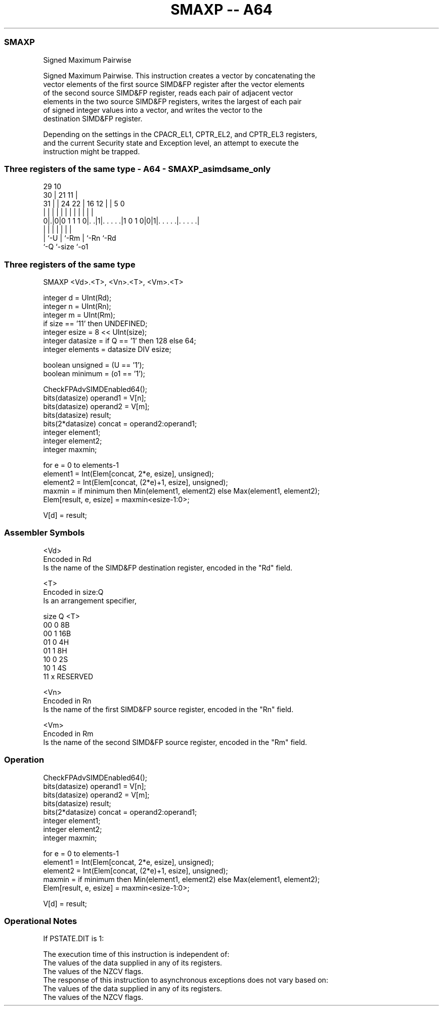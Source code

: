 .nh
.TH "SMAXP -- A64" "7" " "  "instruction" "advsimd"
.SS SMAXP
 Signed Maximum Pairwise

 Signed Maximum Pairwise. This instruction creates a vector by concatenating the
 vector elements of the first source SIMD&FP register after the vector elements
 of the second source SIMD&FP register, reads each pair of adjacent vector
 elements in the two source SIMD&FP registers, writes the largest of each pair
 of signed integer values into a vector, and writes the vector to the
 destination SIMD&FP register.

 Depending on the settings in the CPACR_EL1, CPTR_EL2, and CPTR_EL3 registers,
 and the current Security state and Exception level, an attempt to execute the
 instruction might be trapped.



.SS Three registers of the same type - A64 - SMAXP_asimdsame_only
 
                                                                   
       29                                    10                    
     30 |              21                  11 |                    
   31 | |        24  22 |        16      12 | |         5         0
    | | |         |   | |         |       | | |         |         |
   0|.|0|0 1 1 1 0|. .|1|. . . . .|1 0 1 0|0|1|. . . . .|. . . . .|
    | |           |     |                 |   |         |
    | `-U         |     `-Rm              |   `-Rn      `-Rd
    `-Q           `-size                  `-o1
  
  
 
.SS Three registers of the same type
 
 SMAXP  <Vd>.<T>, <Vn>.<T>, <Vm>.<T>
 
 integer d = UInt(Rd);
 integer n = UInt(Rn);
 integer m = UInt(Rm);
 if size == '11' then UNDEFINED;
 integer esize = 8 << UInt(size);
 integer datasize = if Q == '1' then 128 else 64;
 integer elements = datasize DIV esize;
 
 boolean unsigned = (U == '1');
 boolean minimum = (o1 == '1');
 
 CheckFPAdvSIMDEnabled64();
 bits(datasize) operand1 = V[n];
 bits(datasize) operand2 = V[m];
 bits(datasize) result;
 bits(2*datasize) concat = operand2:operand1;
 integer element1;
 integer element2;
 integer maxmin;
 
 for e = 0 to elements-1
     element1 = Int(Elem[concat, 2*e, esize], unsigned);
     element2 = Int(Elem[concat, (2*e)+1, esize], unsigned);
     maxmin = if minimum then Min(element1, element2) else Max(element1, element2);
     Elem[result, e, esize] = maxmin<esize-1:0>;
 
 V[d] = result;
 

.SS Assembler Symbols

 <Vd>
  Encoded in Rd
  Is the name of the SIMD&FP destination register, encoded in the "Rd" field.

 <T>
  Encoded in size:Q
  Is an arrangement specifier,

  size Q <T>      
  00   0 8B       
  00   1 16B      
  01   0 4H       
  01   1 8H       
  10   0 2S       
  10   1 4S       
  11   x RESERVED 

 <Vn>
  Encoded in Rn
  Is the name of the first SIMD&FP source register, encoded in the "Rn" field.

 <Vm>
  Encoded in Rm
  Is the name of the second SIMD&FP source register, encoded in the "Rm" field.



.SS Operation

 CheckFPAdvSIMDEnabled64();
 bits(datasize) operand1 = V[n];
 bits(datasize) operand2 = V[m];
 bits(datasize) result;
 bits(2*datasize) concat = operand2:operand1;
 integer element1;
 integer element2;
 integer maxmin;
 
 for e = 0 to elements-1
     element1 = Int(Elem[concat, 2*e, esize], unsigned);
     element2 = Int(Elem[concat, (2*e)+1, esize], unsigned);
     maxmin = if minimum then Min(element1, element2) else Max(element1, element2);
     Elem[result, e, esize] = maxmin<esize-1:0>;
 
 V[d] = result;


.SS Operational Notes

 
 If PSTATE.DIT is 1: 
 
 The execution time of this instruction is independent of: 
 The values of the data supplied in any of its registers.
 The values of the NZCV flags.
 The response of this instruction to asynchronous exceptions does not vary based on: 
 The values of the data supplied in any of its registers.
 The values of the NZCV flags.
